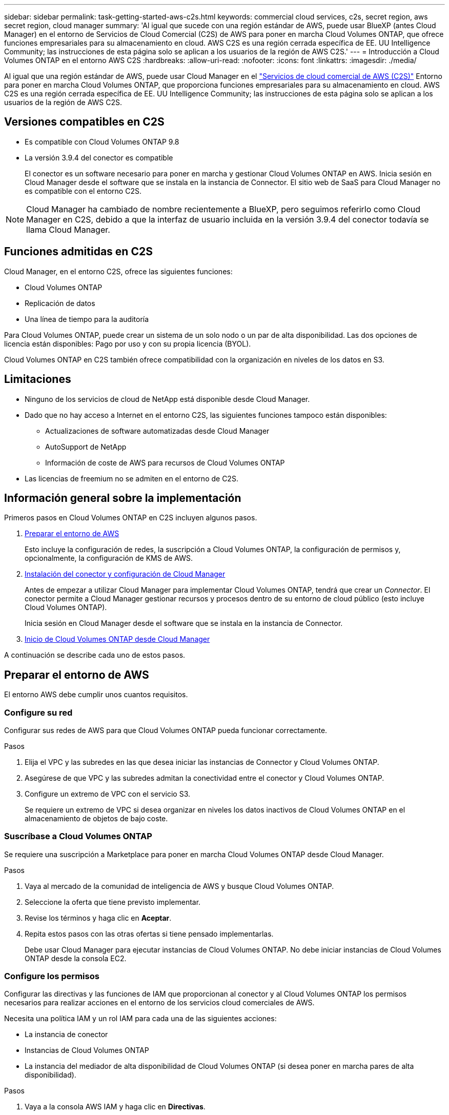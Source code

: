 ---
sidebar: sidebar 
permalink: task-getting-started-aws-c2s.html 
keywords: commercial cloud services, c2s, secret region, aws secret region, cloud manager 
summary: 'Al igual que sucede con una región estándar de AWS, puede usar BlueXP (antes Cloud Manager) en el entorno de Servicios de Cloud Comercial (C2S) de AWS para poner en marcha Cloud Volumes ONTAP, que ofrece funciones empresariales para su almacenamiento en cloud. AWS C2S es una región cerrada específica de EE. UU Intelligence Community; las instrucciones de esta página solo se aplican a los usuarios de la región de AWS C2S.' 
---
= Introducción a Cloud Volumes ONTAP en el entorno AWS C2S
:hardbreaks:
:allow-uri-read: 
:nofooter: 
:icons: font
:linkattrs: 
:imagesdir: ./media/


[role="lead"]
Al igual que una región estándar de AWS, puede usar Cloud Manager en el https://aws.amazon.com/federal/us-intelligence-community/["Servicios de cloud comercial de AWS (C2S)"] Entorno para poner en marcha Cloud Volumes ONTAP, que proporciona funciones empresariales para su almacenamiento en cloud. AWS C2S es una región cerrada específica de EE. UU Intelligence Community; las instrucciones de esta página solo se aplican a los usuarios de la región de AWS C2S.



== Versiones compatibles en C2S

* Es compatible con Cloud Volumes ONTAP 9.8
* La versión 3.9.4 del conector es compatible
+
El conector es un software necesario para poner en marcha y gestionar Cloud Volumes ONTAP en AWS. Inicia sesión en Cloud Manager desde el software que se instala en la instancia de Connector. El sitio web de SaaS para Cloud Manager no es compatible con el entorno C2S.




NOTE: Cloud Manager ha cambiado de nombre recientemente a BlueXP, pero seguimos referirlo como Cloud Manager en C2S, debido a que la interfaz de usuario incluida en la versión 3.9.4 del conector todavía se llama Cloud Manager.



== Funciones admitidas en C2S

Cloud Manager, en el entorno C2S, ofrece las siguientes funciones:

* Cloud Volumes ONTAP
* Replicación de datos
* Una línea de tiempo para la auditoría


Para Cloud Volumes ONTAP, puede crear un sistema de un solo nodo o un par de alta disponibilidad. Las dos opciones de licencia están disponibles: Pago por uso y con su propia licencia (BYOL).

Cloud Volumes ONTAP en C2S también ofrece compatibilidad con la organización en niveles de los datos en S3.



== Limitaciones

* Ninguno de los servicios de cloud de NetApp está disponible desde Cloud Manager.
* Dado que no hay acceso a Internet en el entorno C2S, las siguientes funciones tampoco están disponibles:
+
** Actualizaciones de software automatizadas desde Cloud Manager
** AutoSupport de NetApp
** Información de coste de AWS para recursos de Cloud Volumes ONTAP


* Las licencias de freemium no se admiten en el entorno de C2S.




== Información general sobre la implementación

Primeros pasos en Cloud Volumes ONTAP en C2S incluyen algunos pasos.

. <<Preparar el entorno de AWS>>
+
Esto incluye la configuración de redes, la suscripción a Cloud Volumes ONTAP, la configuración de permisos y, opcionalmente, la configuración de KMS de AWS.

. <<Instalación del conector y configuración de Cloud Manager>>
+
Antes de empezar a utilizar Cloud Manager para implementar Cloud Volumes ONTAP, tendrá que crear un _Connector_. El conector permite a Cloud Manager gestionar recursos y procesos dentro de su entorno de cloud público (esto incluye Cloud Volumes ONTAP).

+
Inicia sesión en Cloud Manager desde el software que se instala en la instancia de Connector.

. <<Inicio de Cloud Volumes ONTAP desde Cloud Manager>>


A continuación se describe cada uno de estos pasos.



== Preparar el entorno de AWS

El entorno AWS debe cumplir unos cuantos requisitos.



=== Configure su red

Configurar sus redes de AWS para que Cloud Volumes ONTAP pueda funcionar correctamente.

.Pasos
. Elija el VPC y las subredes en las que desea iniciar las instancias de Connector y Cloud Volumes ONTAP.
. Asegúrese de que VPC y las subredes admitan la conectividad entre el conector y Cloud Volumes ONTAP.
. Configure un extremo de VPC con el servicio S3.
+
Se requiere un extremo de VPC si desea organizar en niveles los datos inactivos de Cloud Volumes ONTAP en el almacenamiento de objetos de bajo coste.





=== Suscríbase a Cloud Volumes ONTAP

Se requiere una suscripción a Marketplace para poner en marcha Cloud Volumes ONTAP desde Cloud Manager.

.Pasos
. Vaya al mercado de la comunidad de inteligencia de AWS y busque Cloud Volumes ONTAP.
. Seleccione la oferta que tiene previsto implementar.
. Revise los términos y haga clic en *Aceptar*.
. Repita estos pasos con las otras ofertas si tiene pensado implementarlas.
+
Debe usar Cloud Manager para ejecutar instancias de Cloud Volumes ONTAP. No debe iniciar instancias de Cloud Volumes ONTAP desde la consola EC2.





=== Configure los permisos

Configurar las directivas y las funciones de IAM que proporcionan al conector y al Cloud Volumes ONTAP los permisos necesarios para realizar acciones en el entorno de los servicios cloud comerciales de AWS.

Necesita una política IAM y un rol IAM para cada una de las siguientes acciones:

* La instancia de conector
* Instancias de Cloud Volumes ONTAP
* La instancia del mediador de alta disponibilidad de Cloud Volumes ONTAP (si desea poner en marcha pares de alta disponibilidad).


.Pasos
. Vaya a la consola AWS IAM y haga clic en *Directivas*.
. Cree una directiva para la instancia de Connector.
+
[source, json]
----
{
    "Version": "2012-10-17",
    "Statement": [{
            "Effect": "Allow",
            "Action": [
                "ec2:DescribeInstances",
                "ec2:DescribeInstanceStatus",
                "ec2:RunInstances",
                "ec2:ModifyInstanceAttribute",
                "ec2:DescribeRouteTables",
                "ec2:DescribeImages",
                "ec2:CreateTags",
                "ec2:CreateVolume",
                "ec2:DescribeVolumes",
                "ec2:ModifyVolumeAttribute",
                "ec2:DeleteVolume",
                "ec2:CreateSecurityGroup",
                "ec2:DeleteSecurityGroup",
                "ec2:DescribeSecurityGroups",
                "ec2:RevokeSecurityGroupEgress",
                "ec2:RevokeSecurityGroupIngress",
                "ec2:AuthorizeSecurityGroupEgress",
                "ec2:AuthorizeSecurityGroupIngress",
                "ec2:CreateNetworkInterface",
                "ec2:DescribeNetworkInterfaces",
                "ec2:DeleteNetworkInterface",
                "ec2:ModifyNetworkInterfaceAttribute",
                "ec2:DescribeSubnets",
                "ec2:DescribeVpcs",
                "ec2:DescribeDhcpOptions",
                "ec2:CreateSnapshot",
                "ec2:DeleteSnapshot",
                "ec2:DescribeSnapshots",
                "ec2:GetConsoleOutput",
                "ec2:DescribeKeyPairs",
                "ec2:DescribeRegions",
                "ec2:DeleteTags",
                "ec2:DescribeTags",
                "cloudformation:CreateStack",
                "cloudformation:DeleteStack",
                "cloudformation:DescribeStacks",
                "cloudformation:DescribeStackEvents",
                "cloudformation:ValidateTemplate",
                "iam:PassRole",
                "iam:CreateRole",
                "iam:DeleteRole",
                "iam:PutRolePolicy",
                "iam:ListInstanceProfiles",
                "iam:CreateInstanceProfile",
                "iam:DeleteRolePolicy",
                "iam:AddRoleToInstanceProfile",
                "iam:RemoveRoleFromInstanceProfile",
                "iam:DeleteInstanceProfile",
                "s3:GetObject",
                "s3:ListBucket",
                "s3:GetBucketTagging",
                "s3:GetBucketLocation",
                "s3:ListAllMyBuckets",
                "kms:List*",
                "kms:Describe*",
                "ec2:AssociateIamInstanceProfile",
                "ec2:DescribeIamInstanceProfileAssociations",
                "ec2:DisassociateIamInstanceProfile",
                "ec2:DescribeInstanceAttribute",
                "ec2:CreatePlacementGroup",
                "ec2:DeletePlacementGroup"
            ],
            "Resource": "*"
        },
        {
            "Sid": "fabricPoolPolicy",
            "Effect": "Allow",
            "Action": [
                "s3:DeleteBucket",
                "s3:GetLifecycleConfiguration",
                "s3:PutLifecycleConfiguration",
                "s3:PutBucketTagging",
                "s3:ListBucketVersions"
            ],
            "Resource": [
                "arn:aws-iso:s3:::fabric-pool*"
            ]
        },
        {
            "Effect": "Allow",
            "Action": [
                "ec2:StartInstances",
                "ec2:StopInstances",
                "ec2:TerminateInstances",
                "ec2:AttachVolume",
                "ec2:DetachVolume"
            ],
            "Condition": {
                "StringLike": {
                    "ec2:ResourceTag/WorkingEnvironment": "*"
                }
            },
            "Resource": [
                "arn:aws-iso:ec2:*:*:instance/*"
            ]
        },
        {
            "Effect": "Allow",
            "Action": [
                "ec2:AttachVolume",
                "ec2:DetachVolume"
            ],
            "Resource": [
                "arn:aws-iso:ec2:*:*:volume/*"
            ]
        }
    ]
}
----
. Crear una política para Cloud Volumes ONTAP.
+
[source, json]
----
{
    "Version": "2012-10-17",
    "Statement": [{
        "Action": "s3:ListAllMyBuckets",
        "Resource": "arn:aws-iso:s3:::*",
        "Effect": "Allow"
    }, {
        "Action": [
            "s3:ListBucket",
            "s3:GetBucketLocation"
        ],
        "Resource": "arn:aws-iso:s3:::fabric-pool-*",
        "Effect": "Allow"
    }, {
        "Action": [
            "s3:GetObject",
            "s3:PutObject",
            "s3:DeleteObject"
        ],
        "Resource": "arn:aws-iso:s3:::fabric-pool-*",
        "Effect": "Allow"
    }]
}
----
. Si tiene pensado poner en marcha un par de alta disponibilidad de Cloud Volumes ONTAP, cree una política para el mediador de alta disponibilidad.
+
[source, json]
----
{
	"Version": "2012-10-17",
	"Statement": [{
			"Effect": "Allow",
			"Action": [
				"ec2:AssignPrivateIpAddresses",
				"ec2:CreateRoute",
				"ec2:DeleteRoute",
				"ec2:DescribeNetworkInterfaces",
				"ec2:DescribeRouteTables",
				"ec2:DescribeVpcs",
				"ec2:ReplaceRoute",
				"ec2:UnassignPrivateIpAddresses"
			],
			"Resource": "*"
		}
	]
}
----
. Cree roles IAM con el tipo de rol Amazon EC2 y adjunte las políticas que creó en los pasos anteriores.
+
Al igual que las normativas, debería tener un rol de IAM para el conector, uno para los nodos Cloud Volumes ONTAP y otro para el mediador de alta disponibilidad (si desea poner en marcha pares de alta disponibilidad).

+
Debe seleccionar el rol Connector IAM al iniciar la instancia de Connector.

+
Puede seleccionar los roles de IAM para Cloud Volumes ONTAP y el mediador de alta disponibilidad cuando crea un entorno de trabajo Cloud Volumes ONTAP desde Cloud Manager.





=== Configure el KMS de AWS

Si desea usar el cifrado de Amazon con Cloud Volumes ONTAP, asegúrese de que se cumplan los requisitos del servicio de gestión de claves de AWS.

.Pasos
. Asegúrese de que existe una clave maestra de cliente (CMK) activa en su cuenta o en otra cuenta de AWS.
+
El CMK puede ser un CMK gestionado por AWS o un CMK gestionado por el cliente.

. Si el CMK se encuentra en una cuenta de AWS independiente de la cuenta en la que tiene pensado implementar Cloud Volumes ONTAP, deberá obtener el ARN de esa clave.
+
Deberá proporcionar el ARN al Cloud Manager cuando cree el sistema Cloud Volumes ONTAP.

. Añada el rol IAM de la instancia de conector a la lista de usuarios clave de un CMK.
+
De esta forma, se ofrecen permisos de Cloud Manager para utilizar el CMK con Cloud Volumes ONTAP.





== Instalación del conector y configuración de Cloud Manager

Antes de poder ejecutar los sistemas Cloud Volumes ONTAP en AWS, primero debe iniciar la instancia de Connector desde AWS Marketplace y, después, iniciar sesión y configurar Cloud Manager.

.Pasos
. Obtenga un certificado raíz firmado por una entidad de certificación (CA) en el formato X.509 codificado por Privacy Enhanced Mail (PEM) base-64. Consulte las políticas y procedimientos de su organización para obtener el certificado.
+
Deberá cargar el certificado durante el proceso de configuración. Cloud Manager utiliza el certificado de confianza al enviar solicitudes a AWS mediante HTTPS.

. Inicie la instancia de conector:
+
.. Vaya a la página AWS Intelligence Community Marketplace para Cloud Manager.
.. En la pestaña Inicio personalizado, seleccione la opción para iniciar la instancia desde la consola EC2.
.. Siga las instrucciones para configurar la instancia.
+
Tenga en cuenta lo siguiente al configurar la instancia:

+
*** Recomendamos t3.xlarge.
*** Debe elegir el rol de IAM que ha creado al preparar el entorno AWS.
*** Debe conservar las opciones de almacenamiento predeterminadas.
*** Los métodos de conexión necesarios para el conector son los siguientes: SSH, HTTP y HTTPS.




. Configure Cloud Manager desde un host que tenga una conexión con la instancia de Connector:
+
.. Abra un explorador web e introduzca la siguiente URL: http://ipaddress[]
.. Especifique un servidor proxy para la conectividad con los servicios de AWS.
.. Cargue el certificado obtenido en el paso 1.
.. Complete los pasos del asistente de configuración para configurar Cloud Manager.
+
*** *Detalles del sistema*: Introduzca un nombre para esta instancia de Cloud Manager y proporcione el nombre de su empresa.
*** *Crear usuario*: Cree el usuario Admin que utilizará para administrar Cloud Manager.
*** *Revisión*: Revise los detalles y apruebe el acuerdo de licencia del usuario final.


.. Para completar la instalación del certificado firmado por CA, reinicie la instancia del conector desde la consola EC2.


. Después de reiniciar el conector, inicie sesión con la cuenta de usuario de administrador que creó en el asistente de configuración.




== Inicio de Cloud Volumes ONTAP desde Cloud Manager

Puede iniciar instancias de Cloud Volumes ONTAP en el entorno de AWS Commercial Cloud Services mediante la creación de nuevos entornos de trabajo en Cloud Manager.

.Lo que necesitará
* Si adquirió una licencia, debe tener el archivo de licencia que ha recibido de NetApp. El archivo de licencia es un archivo .NLF en formato JSON.
* Se necesita un par de claves para habilitar la autenticación SSH basada en claves al mediador de alta disponibilidad.


.Pasos
. En la página entornos de trabajo, haga clic en *Agregar entorno de trabajo*.
. En Crear, seleccione Cloud Volumes ONTAP o Cloud Volumes ONTAP ha.
. Complete los pasos del asistente para iniciar el sistema Cloud Volumes ONTAP.
+
Tenga en cuenta lo siguiente al completar el asistente:

+
** Si desea implementar la alta disponibilidad de Cloud Volumes ONTAP en varias zonas de disponibilidad, implemente la configuración de la siguiente manera porque solo había dos AZs disponibles en el entorno de AWS Commercial Cloud Services en el momento de la publicación:
+
*** Nodo 1: Zona De disponibilidad A
*** Nodo 2: Zona de disponibilidad B
*** Mediador: Zona de disponibilidad A o B


** Debe dejar la opción predeterminada para utilizar un grupo de seguridad generado.
+
El grupo de seguridad predefinido incluye las reglas que Cloud Volumes ONTAP necesita para funcionar correctamente. Si tiene un requisito para utilizar el suyo propio, puede consultar la sección de grupos de seguridad que aparece a continuación.

** Debe elegir el rol de IAM que ha creado al preparar el entorno AWS.
** El tipo de disco de AWS subyacente es para el volumen Cloud Volumes ONTAP inicial.
+
Es posible seleccionar un tipo de disco diferente para volúmenes posteriores.

** El rendimiento de los discos AWS está ligado al tamaño del disco.
+
Elija el tamaño de disco que le proporcione el rendimiento sostenido que necesita. Consulte la documentación de AWS para obtener más detalles sobre el rendimiento de EBS.

** El tamaño de disco es el tamaño predeterminado para todos los discos del sistema.
+

NOTE: Si después necesita un tamaño diferente, puede utilizar la opción asignación avanzada para crear un agregado que utilice discos de un tamaño específico.

** Las funciones de eficiencia del almacenamiento pueden mejorar la utilización del almacenamiento y reducir la cantidad total de almacenamiento que necesita.




.Resultado
Cloud Manager inicia la instancia de Cloud Volumes ONTAP. Puede realizar un seguimiento del progreso en la línea de tiempo.



== Reglas de grupo de seguridad

Cloud Manager crea grupos de seguridad que incluyen las reglas de entrada y salida que Cloud Manager y Cloud Volumes ONTAP necesitan para funcionar correctamente en el cloud. Tal vez desee consultar los puertos para fines de prueba o si prefiere utilizar sus propios grupos de seguridad.



=== Grupo de seguridad para el conector

El grupo de seguridad del conector requiere reglas entrantes y salientes.



==== Reglas de entrada

[cols="10,10,80"]
|===
| Protocolo | Puerto | Específico 


| SSH | 22 | Proporciona acceso SSH al host de Connector 


| HTTP | 80 | Proporciona acceso HTTP desde navegadores web de cliente al local interfaz de usuario 


| HTTPS | 443 | Proporciona acceso HTTPS desde exploradores web de cliente al local interfaz de usuario 
|===


==== Reglas de salida

El grupo de seguridad predefinido para el conector incluye las siguientes reglas de salida.

[cols="20,20,60"]
|===
| Protocolo | Puerto | Específico 


| Todos los TCP | Todo | Todo el tráfico saliente 


| Todas las UDP | Todo | Todo el tráfico saliente 
|===


=== Grupo de seguridad para Cloud Volumes ONTAP

El grupo de seguridad para los nodos Cloud Volumes ONTAP requiere reglas tanto entrantes como salientes.



==== Reglas de entrada

Al crear un entorno de trabajo y elegir un grupo de seguridad predefinido, puede optar por permitir el tráfico de una de las siguientes opciones:

* *VPC seleccionado sólo*: El origen del tráfico entrante es el rango de subred del VPC para el sistema Cloud Volumes ONTAP y el rango de subred del VPC donde reside el conector. Esta es la opción recomendada.
* *Todos los VPC*: La fuente de tráfico entrante es el rango IP 0.0.0.0/0.


[cols="10,10,80"]
|===
| Protocolo | Puerto | Específico 


| Todos los ICMP | Todo | Hacer ping a la instancia 


| HTTP | 80 | Acceso HTTP a la consola web de System Manager mediante el La dirección IP de la LIF de gestión del clúster 


| HTTPS | 443 | Acceso HTTPS a la consola web de System Manager mediante el La dirección IP de la LIF de gestión del clúster 


| SSH | 22 | Acceso SSH a la dirección IP de administración del clúster LIF o una LIF de gestión de nodos 


| TCP | 111 | Llamada a procedimiento remoto para NFS 


| TCP | 139 | Sesión de servicio NetBIOS para CIFS 


| TCP | 161-162 | Protocolo simple de gestión de red 


| TCP | 445 | Microsoft SMB/CIFS sobre TCP con trama NetBIOS 


| TCP | 635 | Montaje NFS 


| TCP | 749 | Kerberos 


| TCP | 2049 | Daemon del servidor NFS 


| TCP | 3260 | Acceso iSCSI mediante la LIF de datos iSCSI 


| TCP | 4045 | Daemon de bloqueo NFS 


| TCP | 4046 | Supervisor de estado de red para NFS 


| TCP | 10000 | Backup con NDMP 


| TCP | 11104 | Gestión de sesiones de comunicación de interconexión de clústeres para SnapMirror 


| TCP | 11105 | Transferencia de datos de SnapMirror mediante LIF de interconexión de clústeres 


| UDP | 111 | Llamada a procedimiento remoto para NFS 


| UDP | 161-162 | Protocolo simple de gestión de red 


| UDP | 635 | Montaje NFS 


| UDP | 2049 | Daemon del servidor NFS 


| UDP | 4045 | Daemon de bloqueo NFS 


| UDP | 4046 | Supervisor de estado de red para NFS 


| UDP | 4049 | Protocolo rquotad NFS 
|===


==== Reglas de salida

El grupo de seguridad predefinido para Cloud Volumes ONTAP incluye las siguientes reglas de salida.

[cols="20,20,60"]
|===
| Protocolo | Puerto | Específico 


| Todos los ICMP | Todo | Todo el tráfico saliente 


| Todos los TCP | Todo | Todo el tráfico saliente 


| Todas las UDP | Todo | Todo el tráfico saliente 
|===


=== Grupo de seguridad externa para el mediador de alta disponibilidad

El grupo de seguridad externo predefinido para el mediador de alta disponibilidad de Cloud Volumes ONTAP incluye las siguientes reglas de entrada y salida.



==== Reglas de entrada

El origen de las reglas entrantes es el tráfico del VPC donde reside el conector.

[cols="20,20,60"]
|===
| Protocolo | Puerto | Específico 


| SSH | 22 | Conexiones SSH al mediador de alta disponibilidad 


| TCP | 3000 | Acceso a API RESTful desde el conector 
|===


==== Reglas de salida

El grupo de seguridad predefinido para el mediador ha incluye las siguientes reglas de salida.

[cols="20,20,60"]
|===
| Protocolo | Puerto | Específico 


| Todos los TCP | Todo | Todo el tráfico saliente 


| Todas las UDP | Todo | Todo el tráfico saliente 
|===


=== Grupo de seguridad interna para el mediador de alta disponibilidad

El grupo de seguridad interna predefinido para el mediador de alta disponibilidad de Cloud Volumes ONTAP incluye las siguientes reglas. Cloud Manager siempre crea este grupo de seguridad. No tiene la opción de utilizar la suya propia.



==== Reglas de entrada

El grupo de seguridad predefinido incluye las siguientes reglas entrantes.

[cols="20,20,60"]
|===
| Protocolo | Puerto | Específico 


| Todo el tráfico | Todo | Comunicación entre el mediador de alta disponibilidad y los nodos de alta disponibilidad 
|===


==== Reglas de salida

El grupo de seguridad predefinido incluye las siguientes reglas de salida.

[cols="20,20,60"]
|===
| Protocolo | Puerto | Específico 


| Todo el tráfico | Todo | Comunicación entre el mediador de alta disponibilidad y los nodos de alta disponibilidad 
|===
